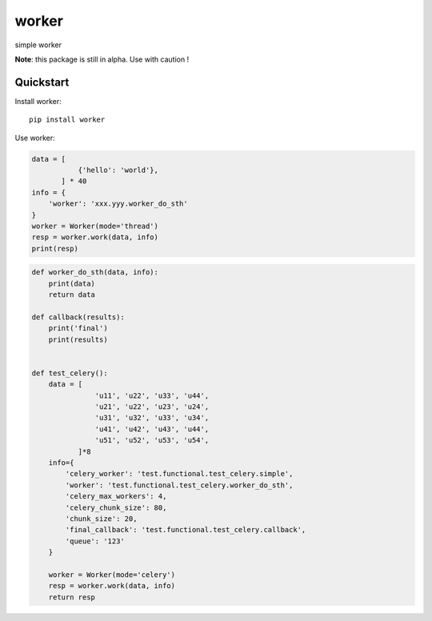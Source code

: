 =============================
worker
=============================

simple worker

**Note**: this package is still in alpha. Use with caution !


Quickstart
----------

Install worker::

    pip install worker


Use worker:

.. code-block:: python

    data = [
               {'hello': 'world'},
           ] * 40
    info = {
        'worker': 'xxx.yyy.worker_do_sth'
    }
    worker = Worker(mode='thread')
    resp = worker.work(data, info)
    print(resp)


.. code-block:: python

    def worker_do_sth(data, info):
        print(data)
        return data

    def callback(results):
        print('final')
        print(results)


    def test_celery():
        data = [
                   'u11', 'u22', 'u33', 'u44',
                   'u21', 'u22', 'u23', 'u24',
                   'u31', 'u32', 'u33', 'u34',
                   'u41', 'u42', 'u43', 'u44',
                   'u51', 'u52', 'u53', 'u54',
               ]*8
        info={
            'celery_worker': 'test.functional.test_celery.simple',
            'worker': 'test.functional.test_celery.worker_do_sth',
            'celery_max_workers': 4,
            'celery_chunk_size': 80,
            'chunk_size': 20,
            'final_callback': 'test.functional.test_celery.callback',
            'queue': '123'
        }

        worker = Worker(mode='celery')
        resp = worker.work(data, info)
        return resp

